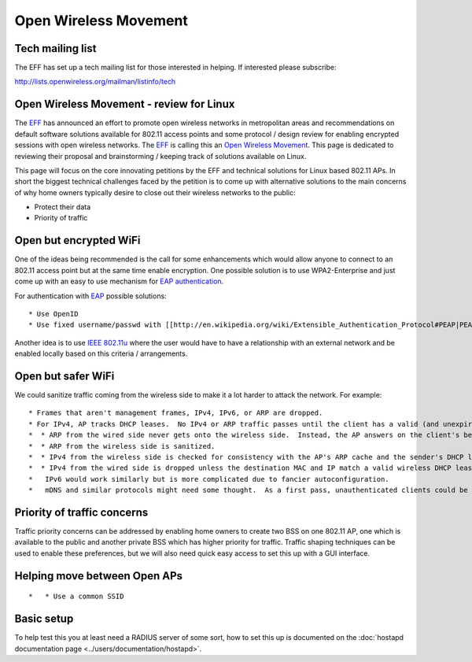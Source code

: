 Open Wireless Movement
======================

Tech mailing list
-----------------

The EFF has set up a tech mailing list for those interested in helping. If interested please subscribe:

http://lists.openwireless.org/mailman/listinfo/tech

Open Wireless Movement - review for Linux
-----------------------------------------

The `EFF <https://www.eff.org>`__ has announced an effort to promote open wireless networks in metropolitan areas and recommendations on default software solutions available for 802.11 access points and some protocol / design review for enabling encrypted sessions with open wireless networks. The `EFF <https://www.eff.org>`__ is calling this an `Open Wireless Movement <https://www.eff.org/deeplinks/2011/04/open-wireless-movement>`__. This page is dedicated to reviewing their proposal and brainstorming / keeping track of solutions available on Linux.

This page will focus on the core innovating petitions by the EFF and technical solutions for Linux based 802.11 APs. In short the biggest technical challenges faced by the petition is to come up with alternative solutions to the main concerns of why home owners typically desire to close out their wireless networks to the public:

-  Protect their data
-  Priority of traffic

Open but encrypted WiFi
-----------------------

One of the ideas being recommended is the call for some enhancements which would allow anyone to connect to an 802.11 access point but at the same time enable encryption. One possible solution is to use WPA2-Enterprise and just come up with an easy to use mechanism for `EAP authentication <http://en.wikipedia.org/wiki/Extensible_Authentication_Protocol>`__.

For authentication with `EAP <http://en.wikipedia.org/wiki/Extensible_Authentication_Protocol>`__ possible solutions:

::

     * Use OpenID 
     * Use fixed username/passwd with [[http://en.wikipedia.org/wiki/Extensible_Authentication_Protocol#PEAP|PEAP]] 

Another idea is to use `IEEE 802.11u <http://en.wikipedia.org/wiki/IEEE_802.11u>`__ where the user would have to have a relationship with an external network and be enabled locally based on this criteria / arrangements.

Open but safer WiFi
-------------------

We could sanitize traffic coming from the wireless side to make it a lot harder to attack the network. For example:

::

       * Frames that aren't management frames, IPv4, IPv6, or ARP are dropped. 
       * For IPv4, AP tracks DHCP leases.  No IPv4 or ARP traffic passes until the client has a valid (and unexpired) lease. 
       *  * ARP from the wired side never gets onto the wireless side.  Instead, the AP answers on the client's behalf. 
       *  * ARP from the wireless side is sanitized. 
       *  * IPv4 from the wireless side is checked for consistency with the AP's ARP cache and the sender's DHCP lease. 
       *  * IPv4 from the wired side is dropped unless the destination MAC and IP match a valid wireless DHCP lease. 
       *   IPv6 would work similarly but is more complicated due to fancier autoconfiguration. 
       *   mDNS and similar protocols might need some thought.  As a first pass, unauthenticated clients could be banned from sending or receiving broadcast traffic other than DHCP. Something like this would make it hard to subvert the network from the wireless side and would prevent broken clients (like Android and iPad) from causing problems.  As a more extreme measure, unauthenticated wireless clients could be prohibited from communicating at all with anything else on the local network. 

Priority of traffic concerns
----------------------------

Traffic priority concerns can be addressed by enabling home owners to create two BSS on one 802.11 AP, one which is available to the public and another private BSS which has higher priority for traffic. Traffic shaping techniques can be used to enable these preferences, but we will also need quick easy access to set this up with a GUI interface.

Helping move between Open APs
-----------------------------

::

       *   * Use a common SSID 

Basic setup
-----------

To help test this you at least need a RADIUS server of some sort, how to set this up is documented on the :doc:`hostapd documentation page <../users/documentation/hostapd>`.
